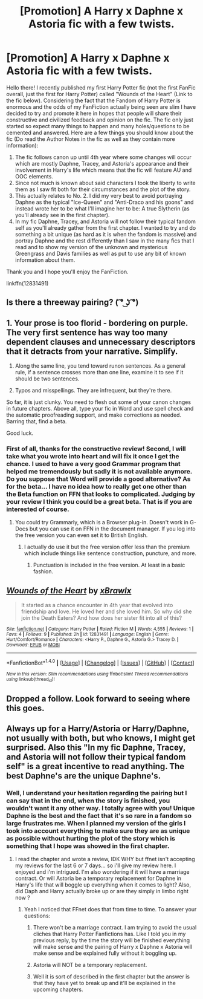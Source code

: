 #+TITLE: [Promotion] A Harry x Daphne x Astoria fic with a few twists.

* [Promotion] A Harry x Daphne x Astoria fic with a few twists.
:PROPERTIES:
:Author: Almog45
:Score: 9
:DateUnix: 1518296467.0
:DateShort: 2018-Feb-11
:FlairText: Promotion
:END:
Hello there! I recently published my first Harry Potter fic (not the first FanFic overall, just the first for Harry Potter) called "Wounds of the Heart" (Link to the fic below). Considering the fact that the Fandom of Harry Potter is enormous and the odds of my FanFiction actually being seen are slim I have decided to try and promote it here in hopes that people will share their constructive and civilized feedback and opinion on the fic. The fic only just started so expect many things to happen and many holes/questions to be cemented and answered. Here are a few things you should know about the fic (Do read the Author Notes in the fic as well as they contain more information):

1. The fic follows canon up until 4th year where some changes will occur which are mostly Daphne, Tracey, and Astoria's appearance and their involvement in Harry's life which means that the fic will feature AU and OOC elements.
2. Since not much is known about said characters I took the liberty to write them as I saw fit both for their circumstances and the plot of the story.
3. This actually relates to No. 2. I did my very best to avoid portraying Daphne as the typical "Ice-Queen" and "Anti-Draco and his goons" and instead wrote her to be what I'll imagine her to be: A true Slytherin (as you'll already see in the first chapter).
4. In my fic Daphne, Tracey, and Astoria will not follow their typical fandom self as you'll already gather from the first chapter. I wanted to try and do something a bit unique (as hard as it is when the fandom is massive) and portray Daphne and the rest differently than I saw in the many fics that I read and to show my version of the unknown and mysterious Greengrass and Davis families as well as put to use any bit of known information about them.

Thank you and I hope you'll enjoy the FanFiction.

linkffn(12831491)


** Is there a threeway pairing? ( ͡° ͜ʖ ͡°)
:PROPERTIES:
:Author: rek-lama
:Score: 9
:DateUnix: 1518299257.0
:DateShort: 2018-Feb-11
:END:


** 1. Your prose is too florid - bordering on purple. The very first sentence has way too many dependent clauses and unnecessary descriptors that it detracts from your narrative. Simplify.

2. Along the same line, you tend toward runon sentences. As a general rule, if a sentence crosses more than one line, examine it to see if it should be two sentences.

3. Typos and misspellings. They are infrequent, but they're there.

So far, it is just clunky. You need to flesh out some of your canon changes in future chapters. Above all, type your fic in Word and use spell check and the automatic proofreading support, and make corrections as needed. Barring that, find a beta.

Good luck.
:PROPERTIES:
:Author: Sturmundsterne
:Score: 10
:DateUnix: 1518299711.0
:DateShort: 2018-Feb-11
:END:

*** First of all, thanks for the constructive review! Second, I will take what you wrote into heart and will fix it once I get the chance. I used to have a very good Grammar program that helped me tremendously but sadly it is not available anymore. Do you suppose that Word will provide a good alternative? As for the beta... I have no idea how to really get one other than the Beta function on FFN that looks to complicated. Judging by your review I think you could be a great beta. That is if you are interested of course.
:PROPERTIES:
:Author: Almog45
:Score: 2
:DateUnix: 1518321530.0
:DateShort: 2018-Feb-11
:END:

**** You could try Grammarly, which is a Browser plug-in. Doesn't work in G-Docs but you can use it on FFN in the document manager. If you log into the free version you can even set it to British English.
:PROPERTIES:
:Author: Hellstrike
:Score: 1
:DateUnix: 1518369797.0
:DateShort: 2018-Feb-11
:END:

***** I actually do use it but the free version offer less than the premium which include things like sentence construction, puncture, and more.
:PROPERTIES:
:Author: xXBrawlXx
:Score: 1
:DateUnix: 1518373458.0
:DateShort: 2018-Feb-11
:END:

****** Punctuation is included in the free version. At least in a basic fashion.
:PROPERTIES:
:Author: Hellstrike
:Score: 2
:DateUnix: 1518375291.0
:DateShort: 2018-Feb-11
:END:


** [[http://www.fanfiction.net/s/12831491/1/][*/Wounds of the Heart/*]] by [[https://www.fanfiction.net/u/7701409/xBrawlx][/xBrawlx/]]

#+begin_quote
  It started as a chance encounter in 4th year that evolved into friendship and love. He loved her and she loved him. So why did she join the Death Eaters? And how does her sister fit into all of this?
#+end_quote

^{/Site/: [[http://www.fanfiction.net/][fanfiction.net]] *|* /Category/: Harry Potter *|* /Rated/: Fiction M *|* /Words/: 4,555 *|* /Reviews/: 1 *|* /Favs/: 4 *|* /Follows/: 9 *|* /Published/: 2h *|* /id/: 12831491 *|* /Language/: English *|* /Genre/: Hurt/Comfort/Romance *|* /Characters/: <Harry P., Daphne G., Astoria G.> Tracey D. *|* /Download/: [[http://www.ff2ebook.com/old/ffn-bot/index.php?id=12831491&source=ff&filetype=epub][EPUB]] or [[http://www.ff2ebook.com/old/ffn-bot/index.php?id=12831491&source=ff&filetype=mobi][MOBI]]}

--------------

*FanfictionBot*^{1.4.0} *|* [[[https://github.com/tusing/reddit-ffn-bot/wiki/Usage][Usage]]] | [[[https://github.com/tusing/reddit-ffn-bot/wiki/Changelog][Changelog]]] | [[[https://github.com/tusing/reddit-ffn-bot/issues/][Issues]]] | [[[https://github.com/tusing/reddit-ffn-bot/][GitHub]]] | [[[https://www.reddit.com/message/compose?to=tusing][Contact]]]

^{/New in this version: Slim recommendations using/ ffnbot!slim! /Thread recommendations using/ linksub(thread_id)!}
:PROPERTIES:
:Author: FanfictionBot
:Score: 2
:DateUnix: 1518296487.0
:DateShort: 2018-Feb-11
:END:


** Dropped a follow. Look forward to seeing where this goes.
:PROPERTIES:
:Author: moomoogoat
:Score: 1
:DateUnix: 1518327212.0
:DateShort: 2018-Feb-11
:END:


** Always up for a Harry/Astoria or Harry/Daphne, not usually with both, but who knows, I might get surprised. Also this "In my fic Daphne, Tracey, and Astoria will not follow their typical fandom self" is a great incentive to read anything. The best Daphne's are the unique Daphne's.
:PROPERTIES:
:Author: nauze18
:Score: 1
:DateUnix: 1518298968.0
:DateShort: 2018-Feb-11
:END:

*** Well, I understand your hesitation regarding the pairing but I can say that in the end, when the story is finished, you wouldn't want it any other way. I totally agree with you! Unique Daphne is the best and the fact that it's so rare in a fandom so large frustrates me. When I planned my version of the girls I took into account everything to make sure they are as unique as possible without hurting the plot of the story which is something that I hope was showed in the first chapter.
:PROPERTIES:
:Author: Almog45
:Score: 1
:DateUnix: 1518321748.0
:DateShort: 2018-Feb-11
:END:

**** I read the chapter and wrote a review, IDK WHY but ffnet isn't accepting my reviews for the last 6 or 7 days... so i'll give my review here. I enjoyed and i'm intrigued. I'm also wondering if it will have a marriage contract. Or will Astoria be a temporary replacement for Daphne in Harry's life that will boggle up everything when it comes to light? Also, did Daph and Harry actually broke up or are they simply in limbo right now ?
:PROPERTIES:
:Author: nauze18
:Score: 1
:DateUnix: 1518332908.0
:DateShort: 2018-Feb-11
:END:

***** Yeah I noticed that FFnet does that from time to time. To answer your questions:

1. There won't be a marriage contract. I am trying to avoid the usual cliches that Harry Potter Fanfictions has. Like I told you in my previous reply, by the time the story will be finished everything will make sense and the pairing of Harry x Daphne x Astoria will make sense and be explained fully without it boggling up.

2. Astoria will NOT be a temporary replacement.

3. Well it is sort of described in the first chapter but the answer is that they have yet to break up and it'll be explained in the upcoming chapters.
:PROPERTIES:
:Author: Almog45
:Score: 1
:DateUnix: 1518335398.0
:DateShort: 2018-Feb-11
:END:

